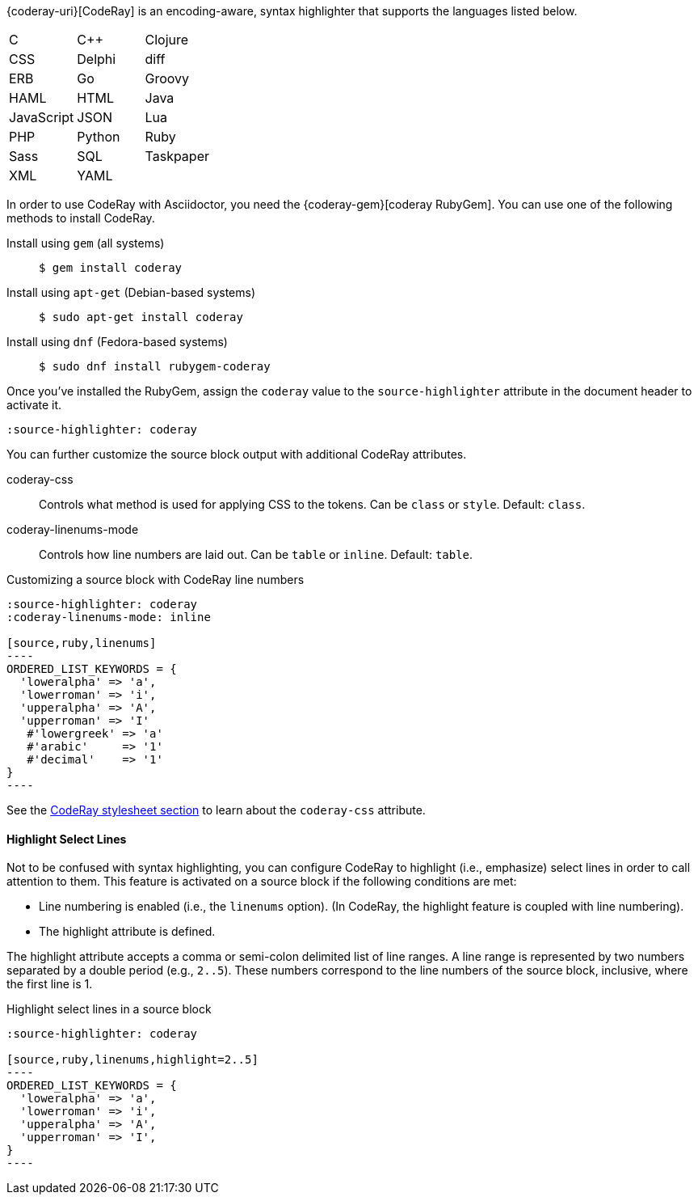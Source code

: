 ////
Included in:

- user-manual: Source Code Highlighting: CodeRay installation
////

{coderay-uri}[CodeRay] is an encoding-aware, syntax highlighter that supports the languages listed below.

[cols=3,grid=none,frame=none]
|===

| C
| C++
| Clojure

| CSS
| Delphi
| diff

| ERB
| Go
| Groovy

| HAML
| HTML
| Java

| JavaScript
| JSON
| Lua

| PHP
| Python
| Ruby

| Sass
| SQL
| Taskpaper

| XML
| YAML
|

|===

In order to use CodeRay with Asciidoctor, you need the {coderay-gem}[coderay RubyGem].
You can use one of the following methods to install CodeRay.

Install using `gem` (all systems)::
+
 $ gem install coderay

Install using `apt-get` (Debian-based systems)::
+
 $ sudo apt-get install coderay

Install using `dnf` (Fedora-based systems)::
+
 $ sudo dnf install rubygem-coderay

Once you've installed the RubyGem, assign the `coderay` value to the `source-highlighter` attribute in the document header to activate it.

[source]
----
:source-highlighter: coderay
----

You can further customize the source block output with additional CodeRay attributes.

coderay-css::
Controls what method is used for applying CSS to the tokens.
Can be `class` or `style`.
Default: `class`.

coderay-linenums-mode::
Controls how line numbers are laid out.
Can be `table` or `inline`.
Default: `table`.

.Customizing a source block with CodeRay line numbers
[source]
....
:source-highlighter: coderay
:coderay-linenums-mode: inline

[source,ruby,linenums]
----
ORDERED_LIST_KEYWORDS = {
  'loweralpha' => 'a',
  'lowerroman' => 'i',
  'upperalpha' => 'A',
  'upperroman' => 'I'
   #'lowergreek' => 'a'
   #'arabic'     => '1'
   #'decimal'    => '1'
}
----
....

See the <<user-manual#hl-css,CodeRay stylesheet section>> to learn about the `coderay-css` attribute.

==== Highlight Select Lines

Not to be confused with syntax highlighting, you can configure CodeRay to highlight (i.e., emphasize) select lines in order to call attention to them.
This feature is activated on a source block if the following conditions are met:

* Line numbering is enabled (i.e., the `linenums` option). (In CodeRay, the highlight feature is coupled with line numbering).
* The highlight attribute is defined.

The highlight attribute accepts a comma or semi-colon delimited list of line ranges.
A line range is represented by two numbers separated by a double period (e.g., `2..5`).
These numbers correspond to the line numbers of the source block, inclusive, where the first line is 1.

.Highlight select lines in a source block
[source]
....
:source-highlighter: coderay

[source,ruby,linenums,highlight=2..5]
----
ORDERED_LIST_KEYWORDS = {
  'loweralpha' => 'a',
  'lowerroman' => 'i',
  'upperalpha' => 'A',
  'upperroman' => 'I',
}
----
....
